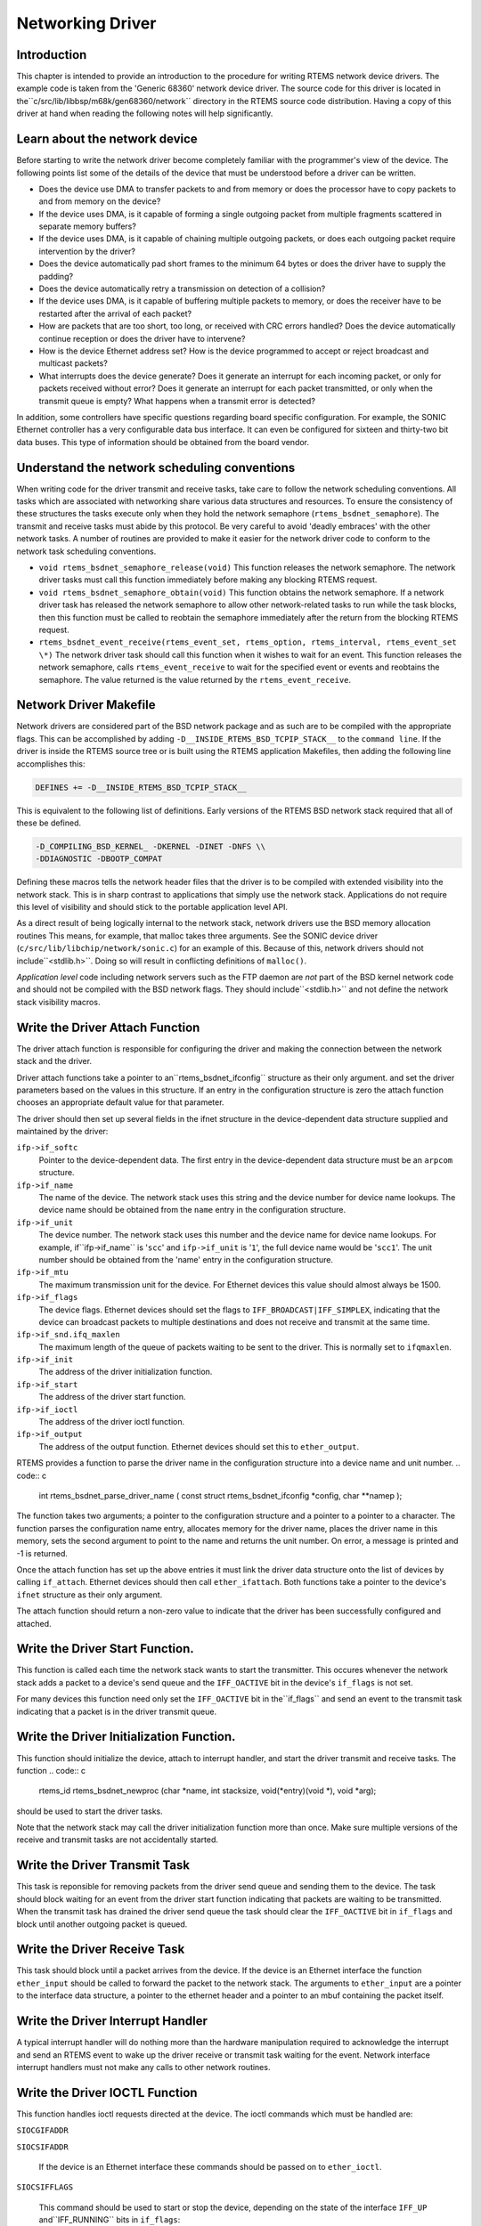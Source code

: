 .. comment SPDX-License-Identifier: CC-BY-SA-4.0

Networking Driver
#################

Introduction
============

This chapter is intended to provide an introduction to the
procedure for writing RTEMS network device drivers.
The example code is taken from the 'Generic 68360' network device
driver.  The source code for this driver is located in the``c/src/lib/libbsp/m68k/gen68360/network`` directory in the RTEMS
source code distribution.  Having a copy of this driver at
hand when reading the following notes will help significantly.

Learn about the network device
==============================

Before starting to write the network driver become completely
familiar with the programmer's view of the device.
The following points list some of the details of the
device that must be understood before a driver can be written.

- Does the device use DMA to transfer packets to and from
  memory or does the processor have to
  copy packets to and from memory on the device?

- If the device uses DMA, is it capable of forming a single
  outgoing packet from multiple fragments scattered in separate
  memory buffers?

- If the device uses DMA, is it capable of chaining multiple
  outgoing packets, or does each outgoing packet require
  intervention by the driver?

- Does the device automatically pad short frames to the minimum
  64 bytes or does the driver have to supply the padding?

- Does the device automatically retry a transmission on detection
  of a collision?

- If the device uses DMA, is it capable of buffering multiple
  packets to memory, or does the receiver have to be restarted
  after the arrival of each packet?

- How are packets that are too short, too long, or received with
  CRC errors handled?  Does the device automatically continue
  reception or does the driver have to intervene?

- How is the device Ethernet address set?  How is the device
  programmed to accept or reject broadcast and multicast packets?

- What interrupts does the device generate?  Does it generate an
  interrupt for each incoming packet, or only for packets received
  without error?  Does it generate an interrupt for each packet
  transmitted, or only when the transmit queue is empty?  What
  happens when a transmit error is detected?

In addition, some controllers have specific questions regarding
board specific configuration.  For example, the SONIC Ethernet
controller has a very configurable data bus interface.  It can
even be configured for sixteen and thirty-two bit data buses.  This
type of information should be obtained from the board vendor.

Understand the network scheduling conventions
=============================================

When writing code for the driver transmit and receive tasks,
take care to follow the network scheduling conventions.  All tasks
which are associated with networking share various
data structures and resources.  To ensure the consistency
of these structures the tasks
execute only when they hold the network semaphore (``rtems_bsdnet_semaphore``).
The transmit and receive tasks must abide by this protocol.  Be very
careful to avoid 'deadly embraces' with the other network tasks.
A number of routines are provided to make it easier for the network
driver code to conform to the network task scheduling conventions.

- ``void rtems_bsdnet_semaphore_release(void)``
  This function releases the network semaphore.
  The network driver tasks must call this function immediately before
  making any blocking RTEMS request.

- ``void rtems_bsdnet_semaphore_obtain(void)``
  This function obtains the network semaphore.
  If a network driver task has released the network semaphore to allow other
  network-related tasks to run while the task blocks, then this function must
  be called to reobtain the semaphore immediately after the return from the
  blocking RTEMS request.

- ``rtems_bsdnet_event_receive(rtems_event_set, rtems_option, rtems_interval, rtems_event_set \*)``
  The network driver task should call this function when it wishes to wait
  for an event.  This function releases the network semaphore,
  calls ``rtems_event_receive`` to wait for the specified event
  or events and reobtains the semaphore.
  The value returned is the value returned by the ``rtems_event_receive``.

Network Driver Makefile
=======================

Network drivers are considered part of the BSD network package and as such
are to be compiled with the appropriate flags.  This can be accomplished by
adding ``-D__INSIDE_RTEMS_BSD_TCPIP_STACK__`` to the ``command line``.
If the driver is inside the RTEMS source tree or is built using the
RTEMS application Makefiles, then adding the following line accomplishes
this:

.. code:: c

    DEFINES += -D__INSIDE_RTEMS_BSD_TCPIP_STACK__

This is equivalent to the following list of definitions.  Early versions
of the RTEMS BSD network stack required that all of these be defined.

.. code:: c

    -D_COMPILING_BSD_KERNEL_ -DKERNEL -DINET -DNFS \\
    -DDIAGNOSTIC -DBOOTP_COMPAT

Defining these macros tells the network header files that the driver
is to be compiled with extended visibility into the network stack.  This
is in sharp contrast to applications that simply use the network stack.
Applications do not require this level of visibility and should stick
to the portable application level API.

As a direct result of being logically internal to the network stack,
network drivers use the BSD memory allocation routines   This means,
for example, that malloc takes three arguments.  See the SONIC
device driver (``c/src/lib/libchip/network/sonic.c``) for an example
of this.  Because of this, network drivers should not include``<stdlib.h>``.  Doing so will result in conflicting definitions
of ``malloc()``.

*Application level* code including network servers such as the FTP
daemon are *not* part of the BSD kernel network code and should not be
compiled with the BSD network flags.  They should include``<stdlib.h>`` and not define the network stack visibility
macros.

Write the Driver Attach Function
================================

The driver attach function is responsible for configuring the driver
and making the connection between the network stack
and the driver.

Driver attach functions take a pointer to an``rtems_bsdnet_ifconfig`` structure as their only argument.
and set the driver parameters based on the
values in this structure.  If an entry in the configuration
structure is zero the attach function chooses an
appropriate default value for that parameter.

The driver should then set up several fields in the ifnet structure
in the device-dependent data structure supplied and maintained by the driver:

``ifp->if_softc``
    Pointer to the device-dependent data.  The first entry
    in the device-dependent data structure must be an ``arpcom``
    structure.

``ifp->if_name``
    The name of the device.  The network stack uses this string
    and the device number for device name lookups.  The device name should
    be obtained from the ``name`` entry in the configuration structure.

``ifp->if_unit``
    The device number.  The network stack uses this number and the
    device name for device name lookups.  For example, if``ifp->if_name`` is '``scc``' and ``ifp->if_unit`` is '``1``',
    the full device name would be '``scc1``'.  The unit number should be
    obtained from the 'name' entry in the configuration structure.

``ifp->if_mtu``
    The maximum transmission unit for the device.  For Ethernet
    devices this value should almost always be 1500.

``ifp->if_flags``
    The device flags.  Ethernet devices should set the flags
    to ``IFF_BROADCAST|IFF_SIMPLEX``, indicating that the
    device can broadcast packets to multiple destinations
    and does not receive and transmit at the same time.

``ifp->if_snd.ifq_maxlen``
    The maximum length of the queue of packets waiting to be
    sent to the driver.  This is normally set to ``ifqmaxlen``.

``ifp->if_init``
    The address of the driver initialization function.

``ifp->if_start``
    The address of the driver start function.

``ifp->if_ioctl``
    The address of the driver ioctl function.

``ifp->if_output``
    The address of the output function.  Ethernet devices
    should set this to ``ether_output``.

RTEMS provides a function to parse the driver name in the
configuration structure into a device name and unit number.
.. code:: c

    int rtems_bsdnet_parse_driver_name (
    const struct rtems_bsdnet_ifconfig \*config,
    char \**namep
    );

The function takes two arguments; a pointer to the configuration
structure and a pointer to a pointer to a character.  The function
parses the configuration name entry, allocates memory for the driver
name, places the driver name in this memory, sets the second argument
to point to the name and returns the unit number.
On error, a message is printed and -1 is returned.

Once the attach function  has set up the above entries it must link the
driver data structure onto the list of devices by
calling ``if_attach``.  Ethernet devices should then
call ``ether_ifattach``.  Both functions take a pointer to the
device's ``ifnet`` structure as their only argument.

The attach function should return a non-zero value to indicate that
the driver has been successfully configured and attached.

Write the Driver Start Function.
================================

This function is called each time the network stack wants to start the
transmitter.  This occures whenever the network stack adds a packet
to a device's send queue and the ``IFF_OACTIVE`` bit in the
device's ``if_flags`` is not set.

For many devices this function need only set the ``IFF_OACTIVE`` bit in the``if_flags`` and send an event to the transmit task
indicating that a packet is in the driver transmit queue.

Write the Driver Initialization Function.
=========================================

This function should initialize the device, attach to interrupt handler,
and start the driver transmit and receive tasks.  The function
.. code:: c

    rtems_id
    rtems_bsdnet_newproc (char \*name,
    int stacksize,
    void(\*entry)(void \*),
    void \*arg);

should be used to start the driver tasks.

Note that the network stack may call the driver initialization function more
than once.
Make sure multiple versions of the receive and transmit tasks are not accidentally
started.

Write the Driver Transmit Task
==============================

This task is reponsible for removing packets from the driver send queue and sending them to the device.  The task should block waiting for an event from the
driver start function indicating that packets are waiting to be transmitted.
When the transmit task has drained the driver send queue the task should clear
the ``IFF_OACTIVE`` bit in ``if_flags`` and block until another outgoing
packet is queued.

Write the Driver Receive Task
=============================

This task should block until a packet arrives from the device.  If the
device is an Ethernet interface the function ``ether_input`` should be called
to forward the packet to the network stack.   The arguments to ``ether_input``
are a pointer to the interface data structure, a pointer to the ethernet
header and a pointer to an mbuf containing the packet itself.

Write the Driver Interrupt Handler
==================================

A typical interrupt handler will do nothing more than the hardware
manipulation required to acknowledge the interrupt and send an RTEMS event
to wake up the driver receive or transmit task waiting for the event.
Network interface interrupt handlers must not make any calls to other
network routines.

Write the Driver IOCTL Function
===============================

This function handles ioctl requests directed at the device.  The ioctl
commands which must be handled are:

``SIOCGIFADDR``

``SIOCSIFADDR``

    If the device is an Ethernet interface these
    commands should be passed on to ``ether_ioctl``.

``SIOCSIFFLAGS``

    This command should be used to start or stop the device,
    depending on the state of the interface ``IFF_UP`` and``IFF_RUNNING`` bits in ``if_flags``:

    ``IFF_RUNNING``

        Stop the device.

    ``IFF_UP``

        Start the device.

    ``IFF_UP|IFF_RUNNING``

        Stop then start the device.

    ``0``

        Do nothing.

Write the Driver Statistic-Printing Function
============================================

This function should print the values of any statistic/diagnostic
counters the network driver may use.  The driver ioctl function should call
the statistic-printing function when the ioctl command is``SIO_RTEMS_SHOW_STATS``.

.. COMMENT: COPYRIGHT (c) 1988-2002.

.. COMMENT: On-Line Applications Research Corporation (OAR).

.. COMMENT: All rights reserved.

